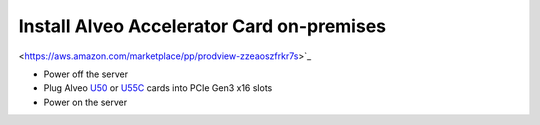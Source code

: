 Install Alveo Accelerator Card on-premises
*********************************************
<https://aws.amazon.com/marketplace/pp/prodview-zzeaoszfrkr7s>`_ 

* Power off the server
* Plug Alveo `U50 <https://www.xilinx.com/products/boards-and-kits/alveo/u50.html>`_ 
  or `U55C <https://www.xilinx.com/products/boards-and-kits/alveo/u55c.html>`_ 
  cards into PCIe Gen3 x16 slots
* Power on the server
